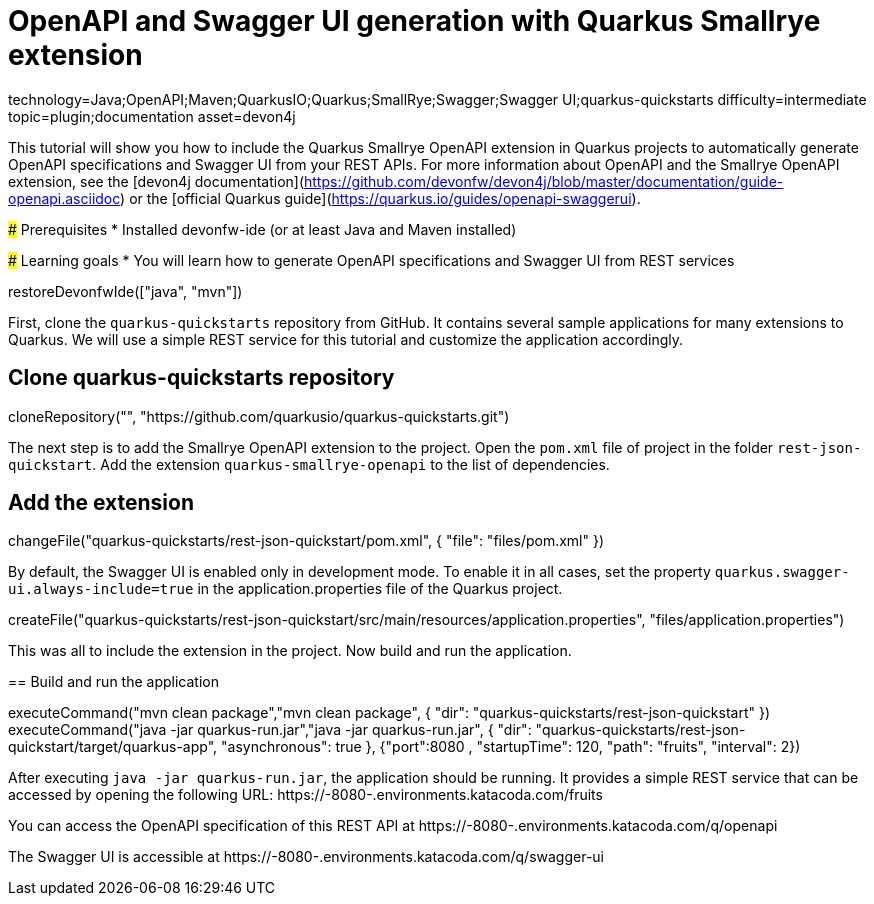 = OpenAPI and Swagger UI generation with Quarkus Smallrye extension

[tags]
--
technology=Java;OpenAPI;Maven;QuarkusIO;Quarkus;SmallRye;Swagger;Swagger UI;quarkus-quickstarts
difficulty=intermediate
topic=plugin;documentation
asset=devon4j
--
====
This tutorial will show you how to include the Quarkus Smallrye OpenAPI extension in Quarkus projects to automatically generate OpenAPI specifications and Swagger UI from your REST APIs.
For more information about OpenAPI and the Smallrye OpenAPI extension, see the [devon4j documentation](https://github.com/devonfw/devon4j/blob/master/documentation/guide-openapi.asciidoc) or the [official Quarkus guide](https://quarkus.io/guides/openapi-swaggerui).

### Prerequisites
* Installed devonfw-ide (or at least Java and Maven installed)

### Learning goals
* You will learn how to generate OpenAPI specifications and Swagger UI from REST services

====

[step]
--
restoreDevonfwIde(["java", "mvn"])
--

First, clone the `quarkus-quickstarts` repository from GitHub. It contains several sample applications for many extensions to Quarkus. We will use a simple REST service for this tutorial and customize the application accordingly.
[step]
== Clone quarkus-quickstarts repository
--
cloneRepository("", "https://github.com/quarkusio/quarkus-quickstarts.git")
--

The next step is to add the Smallrye OpenAPI extension to the project. Open the `pom.xml` file of project in the folder `rest-json-quickstart`. Add the extension `quarkus-smallrye-openapi` to the list of dependencies.
[step]
== Add the extension
--
changeFile("quarkus-quickstarts/rest-json-quickstart/pom.xml", { "file": "files/pom.xml" })
--

By default, the Swagger UI is enabled only in development mode. To enable it in all cases, set the property `quarkus.swagger-ui.always-include=true` in the application.properties file of the Quarkus project.
[step]
--
createFile("quarkus-quickstarts/rest-json-quickstart/src/main/resources/application.properties", "files/application.properties")
--

====
This was all to include the extension in the project. Now build and run the application.
[step]
== Build and run the application
--
executeCommand("mvn clean package","mvn clean package", { "dir": "quarkus-quickstarts/rest-json-quickstart" })
executeCommand("java -jar quarkus-run.jar","java -jar quarkus-run.jar", { "dir": "quarkus-quickstarts/rest-json-quickstart/target/quarkus-app", "asynchronous": true }, {"port":8080 , "startupTime": 120, "path": "fruits", "interval": 2})
--

After executing `java -jar quarkus-run.jar`, the application should be running. It provides a simple REST service that can be accessed by opening the following URL: https://[[HOST_SUBDOMAIN]]-8080-[[KATACODA_HOST]].environments.katacoda.com/fruits

You can access the OpenAPI specification of this REST API at https://[[HOST_SUBDOMAIN]]-8080-[[KATACODA_HOST]].environments.katacoda.com/q/openapi

The Swagger UI is accessible at https://[[HOST_SUBDOMAIN]]-8080-[[KATACODA_HOST]].environments.katacoda.com/q/swagger-ui
====
